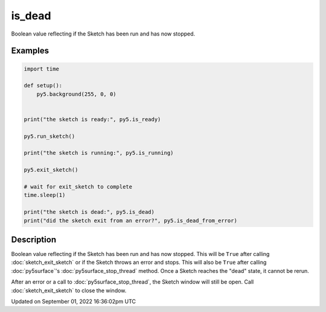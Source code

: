 is_dead
=======

Boolean value reflecting if the Sketch has been run and has now stopped.

Examples
--------

.. raw:: html

    <div class="example-table">

.. raw:: html

    <div class="example-row"><div class="example-cell-image">

.. raw:: html

    </div><div class="example-cell-code">

.. code:: python

    import time

    def setup():
        py5.background(255, 0, 0)


    print("the sketch is ready:", py5.is_ready)

    py5.run_sketch()

    print("the sketch is running:", py5.is_running)

    py5.exit_sketch()

    # wait for exit_sketch to complete
    time.sleep(1)

    print("the sketch is dead:", py5.is_dead)
    print("did the sketch exit from an error?", py5.is_dead_from_error)

.. raw:: html

    </div></div>

.. raw:: html

    </div>

Description
-----------

Boolean value reflecting if the Sketch has been run and has now stopped. This will be ``True`` after calling :doc:`sketch_exit_sketch` or if the Sketch throws an error and stops. This will also be ``True`` after calling :doc:`py5surface`'s :doc:`py5surface_stop_thread` method. Once a Sketch reaches the "dead" state, it cannot be rerun.

After an error or a call to :doc:`py5surface_stop_thread`, the Sketch window will still be open. Call :doc:`sketch_exit_sketch` to close the window.

Updated on September 01, 2022 16:36:02pm UTC


